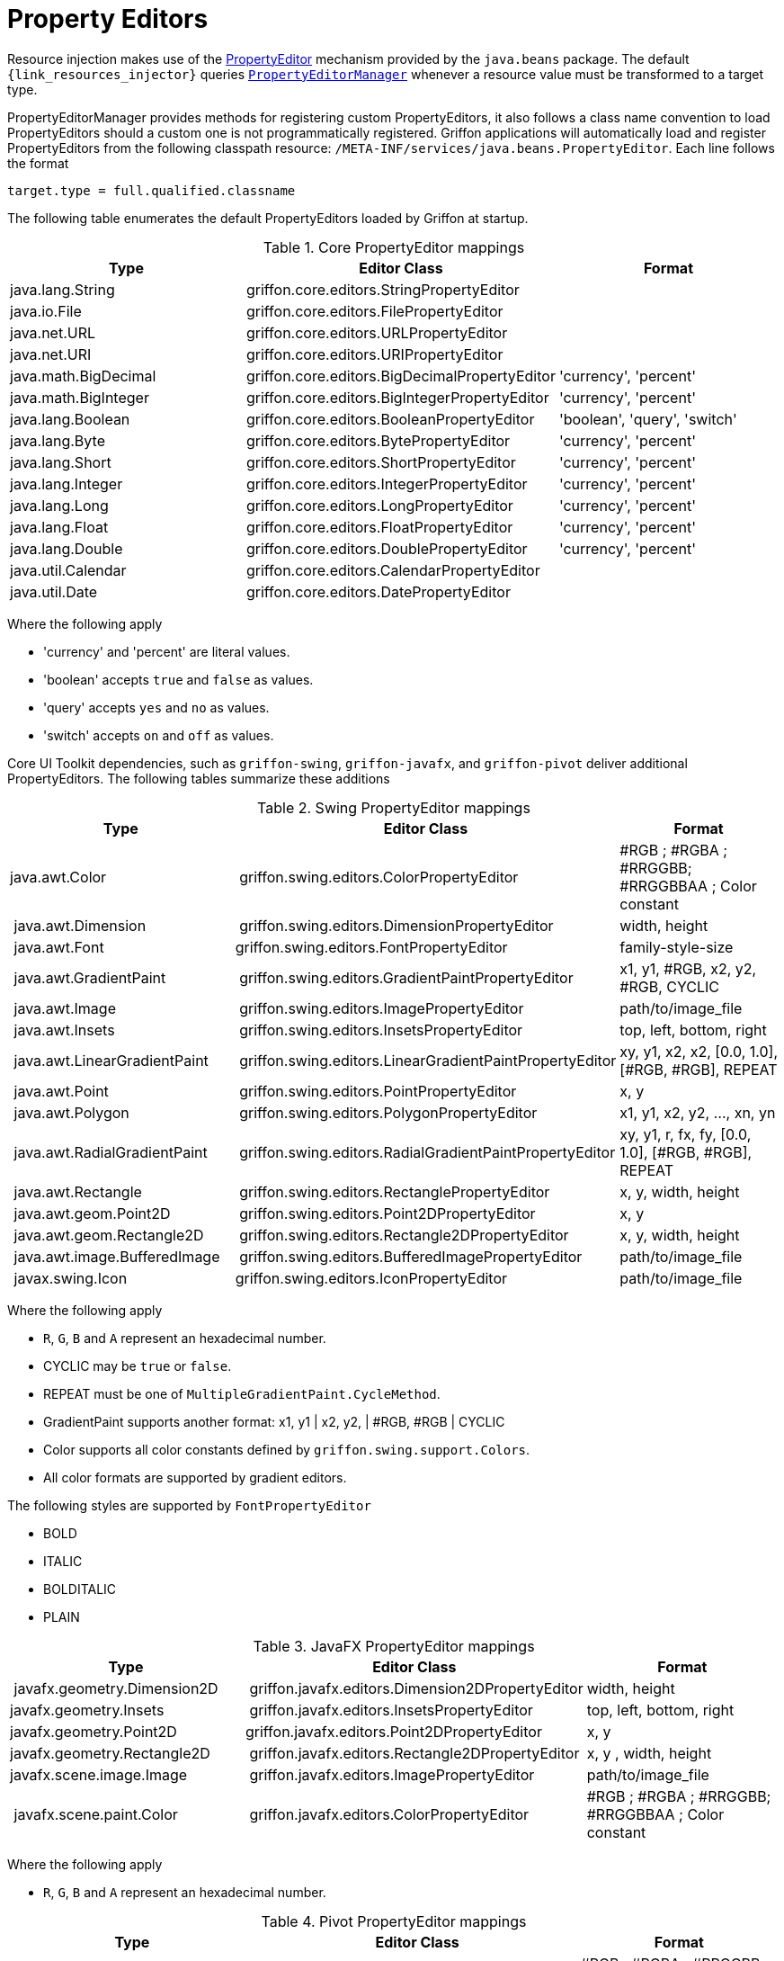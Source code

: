 
[[_resources_property_editors]]
= Property Editors

Resource injection makes use of the http://docs.oracle.com/javase/6/docs/api/java/beans/PropertyEditor.html[PropertyEditor]
mechanism provided by the `java.beans` package. The default `{link_resources_injector}` queries
`http://docs.oracle.com/javase/6/docs/api/java/beans/PropertyEditorManager.html[PropertyEditorManager]`
whenever a resource value must be transformed to a target type.

PropertyEditorManager provides methods for registering custom PropertyEditors, it also
follows a class name convention to load PropertyEditors should a custom one is not
programmatically registered. Griffon applications will automatically load and register
PropertyEditors from the following classpath resource: `/META-INF/services/java.beans.PropertyEditor`.
Each line follows the format

[source]
----
target.type = full.qualified.classname
----

The following table enumerates the default PropertyEditors loaded by Griffon at startup.

.Core PropertyEditor mappings
[cols="3*", options="header"]
|===

| Type
| Editor Class
| Format

| java.lang.String
| griffon.core.editors.StringPropertyEditor
| 

| java.io.File
| griffon.core.editors.FilePropertyEditor
|

| java.net.URL
| griffon.core.editors.URLPropertyEditor
|

| java.net.URI
| griffon.core.editors.URIPropertyEditor
|

| java.math.BigDecimal
| griffon.core.editors.BigDecimalPropertyEditor
| 'currency', 'percent'

| java.math.BigInteger
| griffon.core.editors.BigIntegerPropertyEditor
| 'currency', 'percent'

| java.lang.Boolean
| griffon.core.editors.BooleanPropertyEditor
| 'boolean', 'query', 'switch'

| java.lang.Byte
| griffon.core.editors.BytePropertyEditor
| 'currency', 'percent'

| java.lang.Short
| griffon.core.editors.ShortPropertyEditor
| 'currency', 'percent'

| java.lang.Integer
| griffon.core.editors.IntegerPropertyEditor
| 'currency', 'percent'

| java.lang.Long
| griffon.core.editors.LongPropertyEditor
| 'currency', 'percent'

| java.lang.Float
| griffon.core.editors.FloatPropertyEditor
| 'currency', 'percent'

| java.lang.Double
| griffon.core.editors.DoublePropertyEditor
| 'currency', 'percent'

| java.util.Calendar
| griffon.core.editors.CalendarPropertyEditor
|

| java.util.Date
| griffon.core.editors.DatePropertyEditor
|

|===

Where the following apply

 * 'currency' and 'percent' are literal values.
 * 'boolean' accepts `true` and `false` as values.
 * 'query' accepts `yes` and `no` as values.
 * 'switch' accepts `on` and `off` as values.

Core UI Toolkit dependencies, such as `griffon-swing`, `griffon-javafx`, and `griffon-pivot` deliver
additional PropertyEditors. The following tables summarize these additions

.Swing PropertyEditor mappings
[cols="3*", options="header"]
|===

| Type
| Editor Class
| Format

| java.awt.Color
| griffon.swing.editors.ColorPropertyEditor
| #RGB ; #RGBA ; #RRGGBB; #RRGGBBAA ; Color constant

| java.awt.Dimension
| griffon.swing.editors.DimensionPropertyEditor
| width, height

| java.awt.Font
| griffon.swing.editors.FontPropertyEditor
| family-style-size

| java.awt.GradientPaint
| griffon.swing.editors.GradientPaintPropertyEditor
| x1, y1, #RGB, x2, y2, #RGB, CYCLIC

| java.awt.Image
| griffon.swing.editors.ImagePropertyEditor
| path/to/image_file

| java.awt.Insets
| griffon.swing.editors.InsetsPropertyEditor
| top, left, bottom, right

| java.awt.LinearGradientPaint
| griffon.swing.editors.LinearGradientPaintPropertyEditor
| xy, y1, x2, x2, [0.0, 1.0], [#RGB, #RGB], REPEAT

| java.awt.Point
| griffon.swing.editors.PointPropertyEditor
| x, y

| java.awt.Polygon
| griffon.swing.editors.PolygonPropertyEditor
| x1, y1, x2, y2, ..., xn, yn

| java.awt.RadialGradientPaint
| griffon.swing.editors.RadialGradientPaintPropertyEditor
| xy, y1, r, fx, fy, [0.0, 1.0], [#RGB, #RGB], REPEAT

| java.awt.Rectangle
| griffon.swing.editors.RectanglePropertyEditor
| x, y, width, height

| java.awt.geom.Point2D
| griffon.swing.editors.Point2DPropertyEditor
| x, y

| java.awt.geom.Rectangle2D
| griffon.swing.editors.Rectangle2DPropertyEditor
| x, y, width, height

| java.awt.image.BufferedImage
| griffon.swing.editors.BufferedImagePropertyEditor
| path/to/image_file

| javax.swing.Icon
| griffon.swing.editors.IconPropertyEditor
| path/to/image_file

|===

Where the following apply

 * `R`, `G`, `B` and `A` represent an hexadecimal number.
 * CYCLIC may be `true` or `false`.
 * REPEAT must be one of `MultipleGradientPaint.CycleMethod`.
 * GradientPaint supports another format: x1, y1 | x2, y2, | #RGB, #RGB | CYCLIC
 * Color supports all color constants defined by `griffon.swing.support.Colors`.
 * All color formats are supported by gradient editors.

The following styles are supported by `FontPropertyEditor`

 * BOLD
 * ITALIC
 * BOLDITALIC
 * PLAIN

.JavaFX PropertyEditor mappings
[cols="3*", options="header"]
|===

| Type
| Editor Class
| Format

| javafx.geometry.Dimension2D
| griffon.javafx.editors.Dimension2DPropertyEditor
| width, height

| javafx.geometry.Insets
| griffon.javafx.editors.InsetsPropertyEditor
| top, left, bottom, right

| javafx.geometry.Point2D
| griffon.javafx.editors.Point2DPropertyEditor
| x, y

| javafx.geometry.Rectangle2D
| griffon.javafx.editors.Rectangle2DPropertyEditor
| x, y , width, height

| javafx.scene.image.Image
| griffon.javafx.editors.ImagePropertyEditor
| path/to/image_file

| javafx.scene.paint.Color
| griffon.javafx.editors.ColorPropertyEditor
| #RGB ; #RGBA ; #RRGGBB; #RRGGBBAA ; Color constant

|===

Where the following apply

 * `R`, `G`, `B` and `A` represent an hexadecimal number.

.Pivot PropertyEditor mappings
[cols="3*", options="header"]
|===

| Type
| Editor Class
| Format

| java.awt.Color
| griffon.pivot.editors.ColorPropertyEditor
| #RGB ; #RGBA ; #RRGGBB; #RRGGBBAA ; Color constant

| org.apache.pivot.wtk.Bounds
| griffon.pivot.editors.BoundsPropertyEditor
| x, y , width, height

| org.apache.pivot.wtk.Dimensions
| griffon.pivot.editors.DimensionsPropertyEditor
| width, height

| org.apache.pivot.wtk.Insets
| griffon.pivot.editors.InsetsPropertyEditor
| top, left, right, bottom

| org.apache.pivot.wtk.Point
| griffon.pivot.editors.PointPropertyEditor
| x, y

|===

Where the following apply

 * `R`, `G`, `B` and `A` represent an hexadecimal number.
 * Color supports all color constants defined by `griffon.pivot.support.Colors`.

Since Griffon 2.4.0 there's a `core-java8` package that delivers JDK8 specific property editors

.JDK8 PropertyEditor mappings
[cols="3*", options="header"]
|===

| Type
| Editor Class
| Format

| java.time.LocalDate
| griffon.core.editors.LocalDatePropertyEditor
|

| java.time.LocalDateTime
| griffon.core.editors.LocalDateTimePropertyEditor
|

| java.time.LocalTime
| griffon.core.editors.LocalTimePropertyEditor
|

| java.util.Calendar
| griffon.core.editors.ExtendedCalendarPropertyEditor
|

| java.util.Date
| griffon.core.editors.ExtendedDatePropertyEditor
|

|===

These versions of `Calendar` and `Date` property editors accept all formats as the previous core editors, while also
being able to transform values from the `java.time` package.

